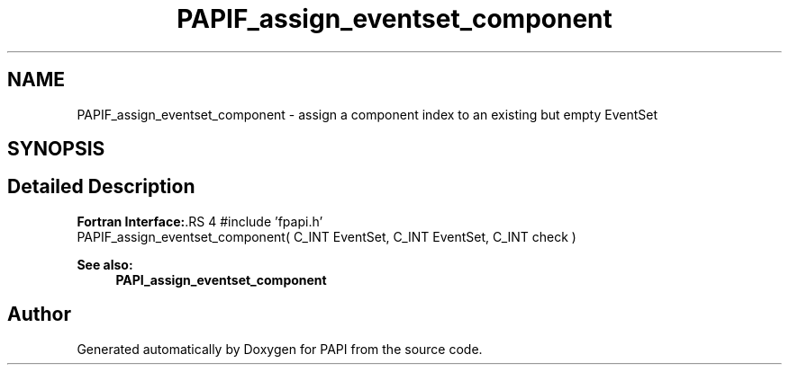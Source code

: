.TH "PAPIF_assign_eventset_component" 3 "14 Sep 2016" "Version 5.5.0.0" "PAPI" \" -*- nroff -*-
.ad l
.nh
.SH NAME
PAPIF_assign_eventset_component \- assign a component index to an existing but empty EventSet  

.PP
.SH SYNOPSIS
.br
.PP
.SH "Detailed Description"
.PP 
\fBFortran Interface:\fP.RS 4
#include 'fpapi.h' 
.br
 PAPIF_assign_eventset_component( C_INT EventSet, C_INT EventSet, C_INT check )
.RE
.PP
\fBSee also:\fP
.RS 4
\fBPAPI_assign_eventset_component\fP 
.RE
.PP

.PP


.SH "Author"
.PP 
Generated automatically by Doxygen for PAPI from the source code.
